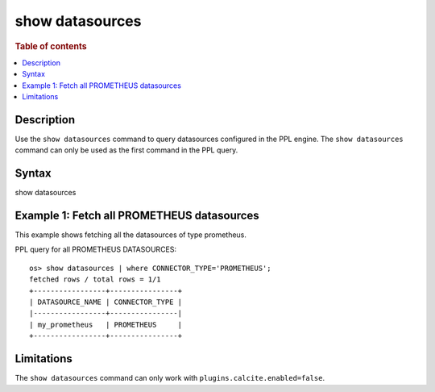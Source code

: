 ================
show datasources
================

.. rubric:: Table of contents

.. contents::
   :local:
   :depth: 2


Description
===========
| Use the ``show datasources`` command to query datasources configured in the PPL engine. The ``show datasources`` command can only be used as the first command in the PPL query.


Syntax
======
show datasources


Example 1: Fetch all PROMETHEUS datasources
===========================================

This example shows fetching all the datasources of type prometheus.

PPL query for all PROMETHEUS DATASOURCES::

    os> show datasources | where CONNECTOR_TYPE='PROMETHEUS';
    fetched rows / total rows = 1/1
    +-----------------+----------------+
    | DATASOURCE_NAME | CONNECTOR_TYPE |
    |-----------------+----------------|
    | my_prometheus   | PROMETHEUS     |
    +-----------------+----------------+


Limitations
===========
The ``show datasources`` command can only work with ``plugins.calcite.enabled=false``.

